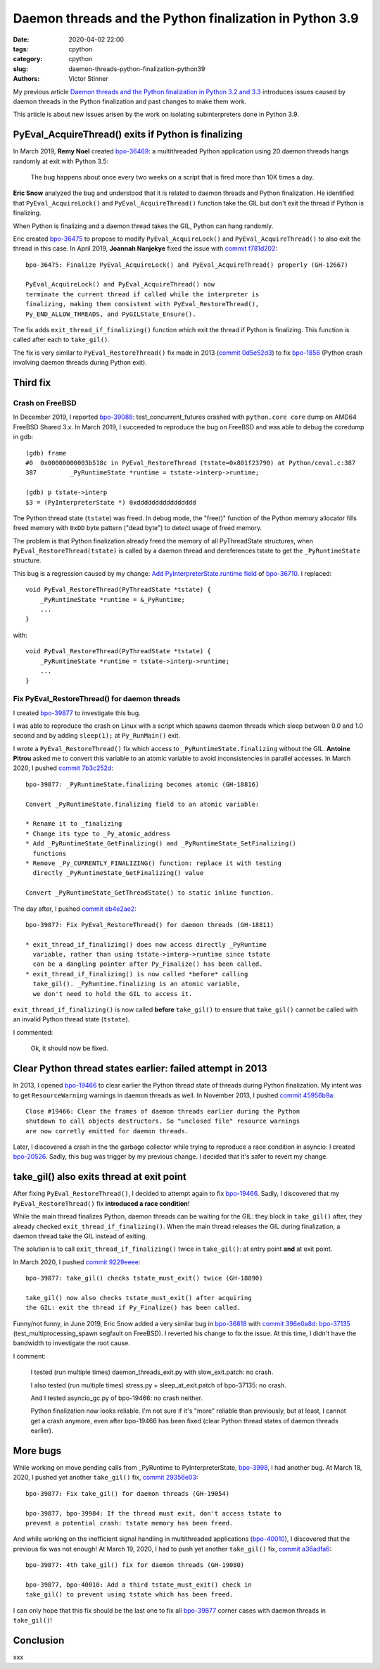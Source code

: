 ++++++++++++++++++++++++++++++++++++++++++++++++++++++++
Daemon threads and the Python finalization in Python 3.9
++++++++++++++++++++++++++++++++++++++++++++++++++++++++

:date: 2020-04-02 22:00
:tags: cpython
:category: cpython
:slug: daemon-threads-python-finalization-python39
:authors: Victor Stinner

My previous article `Daemon threads and the Python finalization in Python 3.2 and 3.3
<{filename}/daemon-threads-python-finalization-python32.rst>`_ introduces
issues caused by daemon threads in the Python finalization and past changes to
make them work.

This article is about new issues arisen by the work on isolating
subinterpreters done in Python 3.9.

PyEval_AcquireThread() exits if Python is finalizing
====================================================

In March 2019, **Remy Noel** created `bpo-36469
<https://bugs.python.org/issue36469>`_: a multithreaded Python application
using 20 daemon threads hangs randomly at exit with Python 3.5:

    The bug happens about once every two weeks on a script that is fired more
    than 10K times a day.

**Eric Snow** analyzed the bug and understood that it is related to daemon
threads and Python finalization. He identified that ``PyEval_AcquireLock()``
and ``PyEval_AcquireThread()`` function take the GIL but don't exit the thread
if Python is finalizing.

When Python is finalizing and a daemon thread takes the GIL, Python can hang
randomly.

Eric created `bpo-36475 <https://bugs.python.org/issue36475>`__ to propose to
modify ``PyEval_AcquireLock()`` and ``PyEval_AcquireThread()`` to also exit
the thread in this case. In April 2019, **Joannah Nanjekye** fixed the issue
with `commit f781d202
<https://github.com/python/cpython/commit/f781d202a2382731b43bade845a58d28a02e9ea1>`__::

    bpo-36475: Finalize PyEval_AcquireLock() and PyEval_AcquireThread() properly (GH-12667)

    PyEval_AcquireLock() and PyEval_AcquireThread() now
    terminate the current thread if called while the interpreter is
    finalizing, making them consistent with PyEval_RestoreThread(),
    Py_END_ALLOW_THREADS, and PyGILState_Ensure().

The fix adds ``exit_thread_if_finalizing()`` function which exit the thread if
Python is finalizing. This function is called after each to ``take_gil()``.

The fix is very similar to ``PyEval_RestoreThread()`` fix made in 2013 (`commit
0d5e52d3
<https://github.com/python/cpython/commit/0d5e52d3469a310001afe50689f77ddba6d554d1>`__)
to fix `bpo-1856 <https://bugs.python.org/issue1856#msg60014>`_ (Python crash
involving daemon threads during Python exit).


Third fix
=========

Crash on FreeBSD
----------------

In December 2019, I reported `bpo-39088 <https://bugs.python.org/issue39088>`_:
test_concurrent_futures crashed with ``python.core core`` dump on AMD64 FreeBSD
Shared 3.x. In March 2019, I succeeded to reproduce the bug on FreeBSD and was
able to debug the coredump in gdb::

    (gdb) frame
    #0  0x00000000003b518c in PyEval_RestoreThread (tstate=0x801f23790) at Python/ceval.c:387
    387         _PyRuntimeState *runtime = tstate->interp->runtime;

    (gdb) p tstate->interp
    $3 = (PyInterpreterState *) 0xdddddddddddddddd

The Python thread state (``tstate``) was freed. In debug mode, the "free()"
function of the Python memory allocator fills freed memory with ``0xDD`` byte
pattern ("dead byte") to detect usage of freed memory.

The problem is that Python finalization already freed the memory of all
PyThreadState structures, when ``PyEval_RestoreThread(tstate)`` is called by a
daemon thread and dereferences tstate to get the ``_PyRuntimeState`` structure.

This bug is a regression caused by my change:
`Add PyInterpreterState.runtime field
<https://github.com/python/cpython/commit/01b1cc12e7c6a3d6a3d27ba7c731687d57aae92a>`_
of `bpo-36710 <https://bugs.python.org/issue36710>`_. I replaced::

    void PyEval_RestoreThread(PyThreadState *tstate) {
        _PyRuntimeState *runtime = &_PyRuntime;
        ...
    }

with::

    void PyEval_RestoreThread(PyThreadState *tstate) {
        _PyRuntimeState *runtime = tstate->interp->runtime;
        ...
    }

Fix PyEval_RestoreThread() for daemon threads
---------------------------------------------

I created `bpo-39877 <https://bugs.python.org/issue39877>`__ to investigate this
bug.

I was able to reproduce the crash on Linux with a script which spawns daemon
threads which sleep between 0.0 and 1.0 second and by adding ``sleep(1);`` at
``Py_RunMain()`` exit.

I wrote a ``PyEval_RestoreThread()`` fix which access to
``_PyRuntimeState.finalizing`` without the GIL.  **Antoine Pitrou** asked me to
convert this variable to an atomic variable to avoid inconsistencies in
parallel accesses. In March 2020, I pushed `commit 7b3c252d
<https://github.com/python/cpython/commit/7b3c252dc7f44d4bdc4c7c82d225ebd09c78f520>`__::

    bpo-39877: _PyRuntimeState.finalizing becomes atomic (GH-18816)

    Convert _PyRuntimeState.finalizing field to an atomic variable:

    * Rename it to _finalizing
    * Change its type to _Py_atomic_address
    * Add _PyRuntimeState_GetFinalizing() and _PyRuntimeState_SetFinalizing()
      functions
    * Remove _Py_CURRENTLY_FINALIZING() function: replace it with testing
      directly _PyRuntimeState_GetFinalizing() value

    Convert _PyRuntimeState_GetThreadState() to static inline function.

The day after, I pushed `commit eb4e2ae2
<https://github.com/python/cpython/commit/eb4e2ae2b8486e8ee4249218b95d94a9f0cc513e>`__::

    bpo-39877: Fix PyEval_RestoreThread() for daemon threads (GH-18811)

    * exit_thread_if_finalizing() does now access directly _PyRuntime
      variable, rather than using tstate->interp->runtime since tstate
      can be a dangling pointer after Py_Finalize() has been called.
    * exit_thread_if_finalizing() is now called *before* calling
      take_gil(). _PyRuntime.finalizing is an atomic variable,
      we don't need to hold the GIL to access it.

``exit_thread_if_finalizing()`` is now called **before** ``take_gil()`` to
ensure that ``take_gil()`` cannot be called with an invalid Python thread state
(``tstate``).

I commented:

    Ok, it should now be fixed.


Clear Python thread states earlier: failed attempt in 2013
==========================================================

In 2013, I opened `bpo-19466 <https://bugs.python.org/issue19466>`_ to clear
earlier the Python thread state of threads during Python finalization. My
intent was to get ``ResourceWarning`` warnings in daemon threads as well.
In November 2013, I pushed `commit 45956b9a
<https://github.com/python/cpython/commit/45956b9a33af634a2919ade64c1dd223ab2d5235>`__::

    Close #19466: Clear the frames of daemon threads earlier during the Python
    shutdown to call objects destructors. So "unclosed file" resource warnings
    are now corretly emitted for daemon threads.

Later, I discovered a crash in the the garbage collector while trying to
reproduce a race condition in asyncio: I created `bpo-20526
<https://bugs.python.org/issue20526>`_. Sadly, this bug was trigger by my
previous change. I decided that it's safer to revert my change.


take_gil() also exits thread at exit point
==========================================

After fixing ``PyEval_RestoreThread()``, I decided to attempt again to fix
`bpo-19466 <https://bugs.python.org/issue19466>`_. Sadly, I discovered that my
``PyEval_RestoreThread()`` fix **introduced a race condition**!

While the main thread finalizes Python, daemon threads can be waiting for the
GIL: they block in ``take_gil()`` after, they already checked
``exit_thread_if_finalizing()``. When the main thread releases the GIL during
finalization, a daemon thread take the GIL instead of exiting.

The solution is to call ``exit_thread_if_finalizing()`` twice in
``take_gil()``: at entry point **and** at exit point.

In March 2020, I pushed `commit 9229eeee <https://github.com/python/cpython/commit/9229eeee105f19705f72e553cf066751ac47c7b7>`__::

    bpo-39877: take_gil() checks tstate_must_exit() twice (GH-18890)

    take_gil() now also checks tstate_must_exit() after acquiring
    the GIL: exit the thread if Py_Finalize() has been called.

Funny/not funny, in June 2019, Eric Snow added a very similar bug in `bpo-36818
<https://bugs.python.org/issue36818>`_ with `commit 396e0a8d
<https://github.com/python/cpython/commit/396e0a8d9dc65453cb9d53500d0a620602656cfe>`__:
`bpo-37135 <https://bugs.python.org/issue37135>`_ (test_multiprocessing_spawn
segfault on FreeBSD). I reverted his change to fix the issue. At this time, I
didn't have the bandwidth to investigate the root cause.

I comment:

    I tested (run multiple times) daemon_threads_exit.py with slow_exit.patch:
    no crash.

    I also tested (run multiple times) stress.py + sleep_at_exit.patch of
    bpo-37135: no crash.

    And I tested  asyncio_gc.py of bpo-19466: no crash neither.

    Python finalization now looks reliable. I'm not sure if it's "more"
    reliable than previously, but at least, I cannot get a crash anymore, even
    after bpo-19466 has been fixed (clear Python thread states of daemon
    threads earlier).

More bugs
=========

While working on move pending calls from _PyRuntime to PyInterpreterState,
`bpo-3998 <https://bugs.python.org/issue39984>`_, I had another bug. At March 18, 2020, I pushed
yet another ``take_gil()`` fix, `commit 29356e03
<https://github.com/python/cpython/commit/29356e03d4f8800b04f799efe7a10e3ce8b16f61>`__::

    bpo-39877: Fix take_gil() for daemon threads (GH-19054)

    bpo-39877, bpo-39984: If the thread must exit, don't access tstate to
    prevent a potential crash: tstate memory has been freed.

And while working on the inefficient signal handling in multithreaded
applications (`bpo-40010 <https://bugs.python.org/issue40010>`_), I discovered
that the previous fix was not enough! At March 19, 2020, I had to push yet another
``take_gil()`` fix, `commit a36adfa6
<https://github.com/python/cpython/commit/a36adfa6bbf5e612a4d4639124502135690899b8>`__::

    bpo-39877: 4th take_gil() fix for daemon threads (GH-19080)

    bpo-39877, bpo-40010: Add a third tstate_must_exit() check in
    take_gil() to prevent using tstate which has been freed.

I can only hope that this fix should be the last one to fix all `bpo-39877
<https://bugs.python.org/issue39877>`__ corner cases with daemon threads in
``take_gil()``!


Conclusion
==========

xxx
